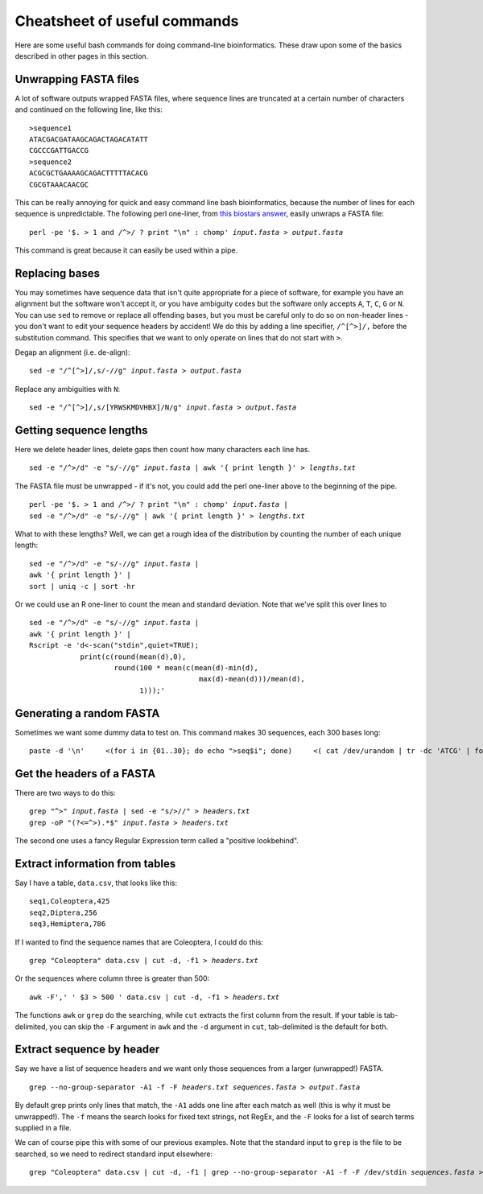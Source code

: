 .. _cheatsheet:

.. role:: var

=================================
Cheatsheet of useful commands
=================================

Here are some useful bash commands for doing command-line bioinformatics. These draw upon some of the basics described in other pages in this section.

---------------------------------
Unwrapping FASTA files
---------------------------------

A lot of software outputs wrapped FASTA files, where sequence lines are truncated at a certain number of characters and continued on the following line, like this:

.. parsed-literal::
	
	>sequence1
	ATACGACGATAAGCAGACTAGACATATT
	CGCCCGATTGACCG
	>sequence2
	ACGCGCTGAAAAGCAGACTTTTTACACG
	CGCGTAAACAACGC

This can be really annoying for quick and easy command line bash bioinformatics, because the number of lines for each sequence is unpredictable. The following perl one-liner, from `this biostars answer <https://www.biostars.org/p/9262/#118460>`_, easily unwraps a FASTA file:

.. parsed-literal::
	
	perl -pe '$. > 1 and /^>/ ? print "\\n" : chomp' :var:`input.fasta` > :var:`output.fasta`

This command is great because it can easily be used within a pipe.

---------------------------------
Replacing bases
---------------------------------

You may sometimes have sequence data that isn't quite appropriate for a piece of software, for example you have an alignment but the software won't accept it, or you have ambiguity codes but the software only accepts ``A``, ``T``, ``C``, ``G`` or ``N``. You can use ``sed`` to remove or replace all offending bases, but you must be careful only to do so on non-header lines - you don't want to edit your sequence headers by accident! We do this by adding a line specifier, ``/^[^>]/,`` before the substitution command. This specifies that we want to only operate on lines that do not start with ``>``.

Degap an alignment (i.e. de-align):

.. parsed-literal::

	sed -e "/^[^>]/,s/-//g" :var:`input.fasta` > :var:`output.fasta`

Replace any ambiguities with ``N``:

.. parsed-literal::

	sed -e "/^[^>]/,s/[YRWSKMDVHBX]/N/g" :var:`input.fasta` > :var:`output.fasta`

---------------------------------
Getting sequence lengths
---------------------------------

Here we delete header lines, delete gaps then count how many characters each line has. 

.. parsed-literal::

	sed -e "/^>/d" -e "s/-//g" :var:`input.fasta` | awk '{ print length }' > :var:`lengths.txt`

The FASTA file must be unwrapped - if it's not, you could add the perl one-liner above to the beginning of the pipe.

.. parsed-literal::

	perl -pe '$. > 1 and /^>/ ? print "\\n" : chomp' :var:`input.fasta` | 
	sed -e "/^>/d" -e "s/-//g" | awk '{ print length }' > :var:`lengths.txt`

What to with these lengths? Well, we can get a rough idea of the distribution by counting the number of each unique length:

.. parsed-literal::

	sed -e "/^>/d" -e "s/-//g" :var:`input.fasta` | 
	awk '{ print length }' | 
	sort | uniq -c | sort -hr

Or we could use an R one-liner to count the mean and standard deviation. Note that we've split this over lines to 

.. parsed-literal::

	sed -e "/^>/d" -e "s/-//g" :var:`input.fasta` | 
	awk '{ print length }' | 
	Rscript -e 'd<-scan("stdin",quiet=TRUE);
	            print(c(round(mean(d),0), 
	                    round(100 \* mean(c(mean(d)-min(d),
	                                        max(d)-mean(d)))/mean(d),
	                          1)));'

---------------------------------
Generating a random FASTA
---------------------------------

Sometimes we want some dummy data to test on. This command makes 30 sequences, each 300 bases long:

.. parsed-literal::

	paste -d '\\n' \
	    <(for i in {01..30}; do echo ">seq$i"; done) \
	    <( cat /dev/urandom | tr -dc 'ATCG' | fold -w 300 | head -n 30 ) \
	    > :var:`output.fasta`

---------------------------------
Get the headers of a FASTA
---------------------------------

There are two ways to do this:

.. parsed-literal::

	grep "^>" :var:`input.fasta` | sed -e "s/>//" > :var:`headers.txt`
	grep -oP "(?<=^>).\*$" :var:`input.fasta` > :var:`headers.txt`

The second one uses a fancy Regular Expression term called a "positive lookbehind".

---------------------------------
Extract information from tables
---------------------------------

Say I have a table, ``data.csv``, that looks like this:

.. parsed-literal::

	seq1,Coleoptera,425
	seq2,Diptera,256
	seq3,Hemiptera,786

If I wanted to find the sequence names that are Coleoptera, I could do this:

.. parsed-literal::

	grep "Coleoptera" data.csv | cut -d, -f1 > :var:`headers.txt`

Or the sequences where column three is greater than 500:

.. parsed-literal::

	awk -F',' ' $3 > 500 ' data.csv | cut -d, -f1 > :var:`headers.txt`

The functions ``awk`` or ``grep`` do the searching, while ``cut`` extracts the first column from the result. If your table is tab-delimited, you can skip the ``-F`` argument in ``awk`` and the ``-d`` argument in ``cut``, tab-delimited is the default for both.

--------------------------------
Extract sequence by header
--------------------------------

Say we have a list of sequence headers and we want only those sequences from a larger (unwrapped!) FASTA.

.. parsed-literal::

	grep --no-group-separator -A1 -f -F :var:`headers.txt` :var:`sequences.fasta` > :var:`output.fasta`

By default grep prints only lines that match, the ``-A1`` adds one line after each match as well (this is why it must be unwrapped!). The ``-f`` means the search looks for fixed text strings, not RegEx, and the ``-F`` looks for a list of search terms supplied in a file.

We can of course pipe this with some of our previous examples. Note that the standard input to ``grep`` is the file to be searched, so we need to redirect standard input elsewhere:

.. parsed-literal::

	grep "Coleoptera" data.csv | cut -d, -f1 | grep --no-group-separator -A1 -f -F /dev/stdin :var:`sequences.fasta` > :var:`output.fasta`

